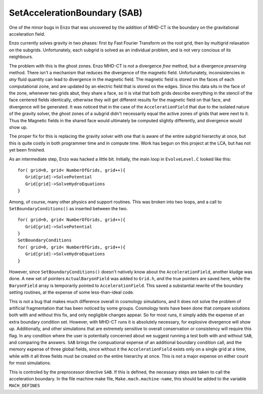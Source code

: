 SetAccelerationBoundary (SAB)
=============================

One of the minor bugs in Enzo that was uncovered by the addition of
MHD-CT is the boundary on the gravitational acceleration field.

Enzo currently solves gravity in two phases: first by Fast Fourier
Transform on the root grid, then by multigrid relaxation on the
subgrids. Unfortunately, each subgrid is solved as an individual
problem, and is not very concious of its neighbours.

The problem with this is the ghost zones. Enzo MHD-CT is not a
divergence *free* method, but a divergence *preserving* method.
There isn't a mechanism that reduces the divergence of the magnetic
field. Unfortunately, inconsistencies in *any* fluid quantity can
lead to divergence in the magnetic field. The magnetic field is
stored on the faces of each computational zone, and are updated by
an electric field that is stored on the edges. Since this data sits
in the face of the zone, whenever two grids abut, they share a
face, so it is vital that both grids describe everything in the
stencil of the face centered fields identically, otherwise they
will get different results for the magnetic field on that face, and
divergence will be generated. It was noticed that in the case of
the ``AccelerationField`` that due to the isolated nature of the
gravity solver, the ghost zones of a subgrid didn't necessarily
equal the active zones of grids that were next to it. Thus the
Magnetic fields in the shared face would ultimately be computed
slightly differently, and divergence would show up.

The proper fix for this is replacing the gravity solver with one
that is aware of the entire subgrid hierarchy at once, but this is
quite costly in both programmer time and in compute time. Work has
begun on this project at the LCA, but has not yet been finished.

As an intermediate step, Enzo was hacked a little bit. Initially,
the main loop in ``EvolveLevel.C`` looked like this:

::

     for( grid=0, grid< NumberOfGrids, grid++){
        Grid[grid]->SolvePotential
        Grid[grid]->SolveHydroEquations
     }

Among, of course, many other physics and support routines. This was
broken into two loops, and a call to ``SetBoundaryConditions()`` as
inserted between the two.

::

     for( grid=0, grid< NumberOfGrids, grid++){
        Grid[grid]->SolvePotential
     }
     SetBoundaryConditions
     for( grid=0, grid< NumberOfGrids, grid++){
        Grid[grid]->SolveHydroEquations
     }

However, since ``SetBoundaryConditions()`` doesn't natively know about
the ``AccelerationField``, another kludge was done. A new set of
pointers ``ActualBaryonField`` was added to ``Grid.h``, and the true
pointers are saved here, while the ``BaryonField`` array is temporarily
pointed to ``AccelerationField``. This saved a substantial rewrite of
the boundary setting routines, at the expense of some
less-than-ideal code.

This is not a bug that makes much difference overall in cosmology
simulations, and it does not solve the problem of artificial
fragmentation that has been noticed by some groups. Cosmology tests
have been done that compare solutions both with and without this
fix, and only negligible changes appear. So for most runs, it
simply adds the expense of an extra boundary condition set.
However, with MHD-CT runs it is absolutely necessary, for explosive
divergence will show up.  Additionally, and other simulations that 
are extremely sensitive to overall conservation or consistency will require
this flag.  In any condition where the user is potentially concerned about 
we suggest running a test both with and without ``SAB``, and comparing the answers.
``SAB`` brings the compuational expense of an additional boundary condition call, and 
the memory expense of three global fields, since without it the ``AccelerationField`` exists
only on a single grid at a time, while with it all three fields must be created on the entire hierarchy
at once.  This is not a major expense on either count for most simulations.

This is controled by the preprocessor directive ``SAB``. If this is
defined, the necessary steps are taken to call the acceleration
boundary.  In the file machine make file, ``Make.mach.machine-name``, this should be
added to the variable ``MACH_DEFINES``


